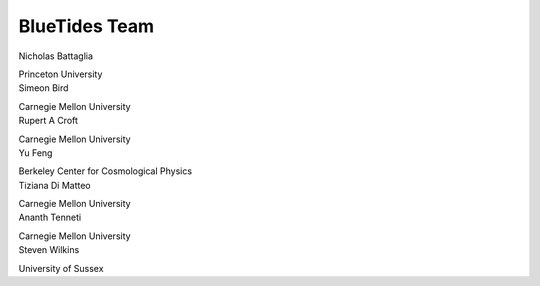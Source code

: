 .. title: BlueTides Team
.. slug: people
.. tags: 
.. description: 

BlueTides Team
==============

.. container:: panel col-md-4 text-center

    Nicholas Battaglia

    Princeton University

.. container:: panel col-md-4 text-center

    Simeon Bird

    Carnegie Mellon University

.. container:: panel col-md-4 text-center

    Rupert A Croft

    Carnegie Mellon University

.. container:: panel col-md-4 text-center

    Yu Feng

    Berkeley Center for Cosmological Physics

.. container:: panel col-md-4 text-center

    Tiziana Di Matteo

    Carnegie Mellon University

.. container:: panel col-md-4 text-center

    Ananth Tenneti 

    Carnegie Mellon University

.. container:: panel col-md-4 text-center

    Steven Wilkins
    
    University of Sussex


